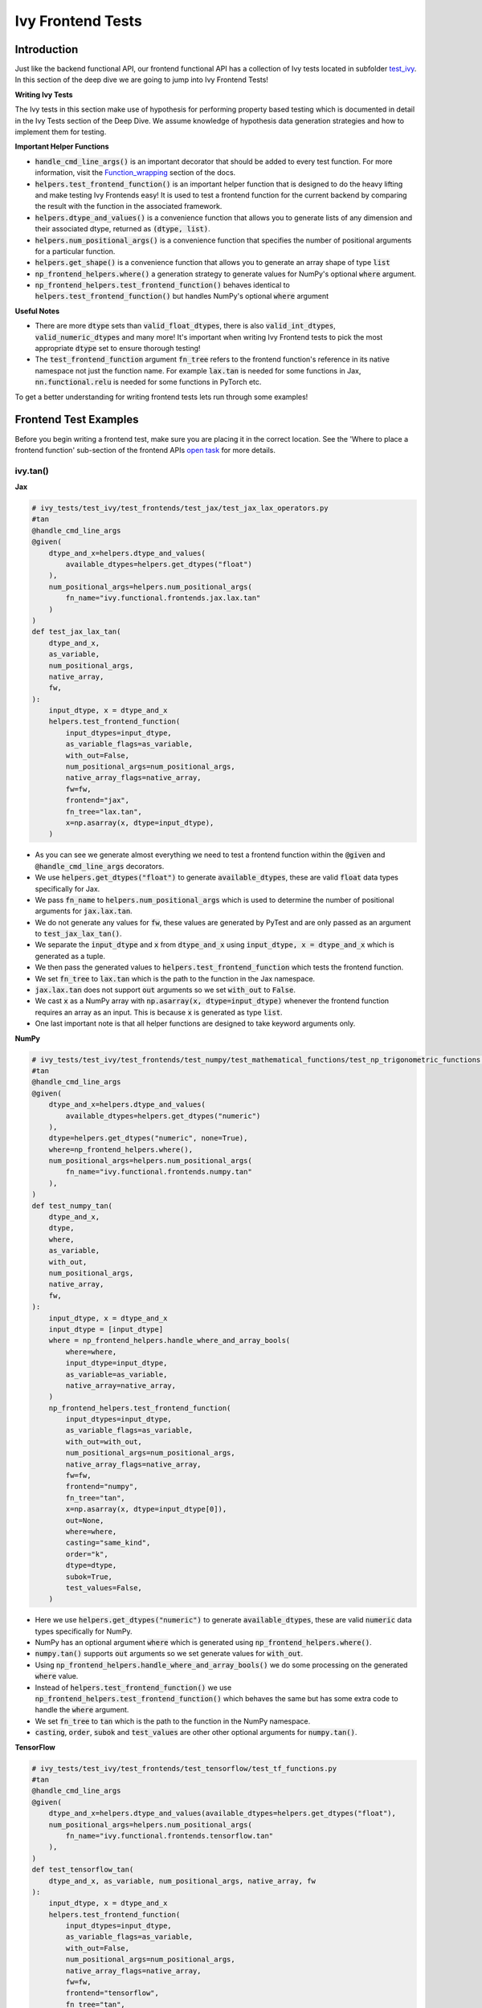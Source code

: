Ivy Frontend Tests
====================

.. _`here`: https://lets-unify.ai/ivy/design/ivy_as_a_transpiler.html
.. _`ivy frontends channel`: https://discord.com/channels/799879767196958751/998782045494976522
.. _`test_ivy`: https://github.com/unifyai/ivy/tree/0fc4a104e19266fb4a65f5ec52308ff816e85d78/ivy_tests/test_ivy
.. _`test_frontend_function`: https://github.com/unifyai/ivy/blob/591ac37a664ebdf2ca50a5b0751a3a54ee9d5934/ivy_tests/test_ivy/helpers.py#L1047
.. _`hypothesis`_: https://lets-unify.ai/ivy/deep_dive/14_ivy_tests.html#id1
.. _`ivy frontends discussion`: https://github.com/unifyai/ivy/discussions/2051
.. _`discord`: https://discord.gg/ZVQdvbzNQJ
.. _`Function_wrapping`: https://lets-unify.ai/ivy/deep_dive/3_function_wrapping.html
.. _`open task`: https://lets-unify.ai/ivy/contributing/4_open_tasks.html#open-tasks

Introduction
------------

Just like the backend functional API, our frontend functional API has a collection of Ivy tests located in subfolder `test_ivy`_.
In this section of the deep dive we are going to jump into Ivy Frontend Tests!

**Writing Ivy Tests**

The Ivy tests in this section make use of hypothesis for performing property based testing which is documented in detail in the Ivy Tests section of the Deep Dive.
We assume knowledge of hypothesis data generation strategies and how to implement them for testing.

**Important Helper Functions**

* :code:`handle_cmd_line_args()` is an important decorator that should be added to every test function. For more information, visit the `Function_wrapping`_ section of the docs.

* :code:`helpers.test_frontend_function()` is an important helper function that is designed to do the heavy lifting and make testing Ivy Frontends easy! It is used to test a frontend function for the current backend by comparing the result with the function in the associated framework.

* :code:`helpers.dtype_and_values()` is a convenience function that allows you to generate lists of any dimension and their associated dtype, returned as :code:`(dtype, list)`.

* :code:`helpers.num_positional_args()` is a convenience function that specifies the number of positional arguments for a particular function.

* :code:`helpers.get_shape()` is a convenience function that allows you to generate an array shape of type :code:`list`

* :code:`np_frontend_helpers.where()` a generation strategy to generate values for NumPy's optional :code:`where` argument.

* :code:`np_frontend_helpers.test_frontend_function()` behaves identical to :code:`helpers.test_frontend_function()` but handles NumPy's optional :code:`where` argument

**Useful Notes**

* There are more :code:`dtype` sets than :code:`valid_float_dtypes`, there is also :code:`valid_int_dtypes`, :code:`valid_numeric_dtypes` and many more! It's important when writing Ivy Frontend tests to pick the most appropriate :code:`dtype` set to ensure thorough testing!

* The :code:`test_frontend_function` argument :code:`fn_tree` refers to the frontend function's reference in its native namespace not just the function name. For example :code:`lax.tan` is needed for some functions in Jax, :code:`nn.functional.relu` is needed for some functions in PyTorch etc.

To get a better understanding for writing frontend tests lets run through some examples!

Frontend Test Examples
-----------------------

Before you begin writing a frontend test, make sure you are placing it in the correct location. See the
'Where to place a frontend function' sub-section of the frontend APIs `open task`_ for more details.

ivy.tan()
^^^^^^^^^

**Jax**

.. code-block:: python

    # ivy_tests/test_ivy/test_frontends/test_jax/test_jax_lax_operators.py
    #tan
    @handle_cmd_line_args
    @given(
        dtype_and_x=helpers.dtype_and_values(
            available_dtypes=helpers.get_dtypes("float")
        ),
        num_positional_args=helpers.num_positional_args(
            fn_name="ivy.functional.frontends.jax.lax.tan"
        )
    )
    def test_jax_lax_tan(
        dtype_and_x,
        as_variable,
        num_positional_args,
        native_array,
        fw,
    ):
        input_dtype, x = dtype_and_x
        helpers.test_frontend_function(
            input_dtypes=input_dtype,
            as_variable_flags=as_variable,
            with_out=False,
            num_positional_args=num_positional_args,
            native_array_flags=native_array,
            fw=fw,
            frontend="jax",
            fn_tree="lax.tan",
            x=np.asarray(x, dtype=input_dtype),
        )

* As you can see we generate almost everything we need to test a frontend function within the :code:`@given` and :code:`@handle_cmd_line_args` decorators.
* We use :code:`helpers.get_dtypes("float")` to generate :code:`available_dtypes`, these are valid :code:`float` data types specifically for Jax.
* We pass :code:`fn_name` to :code:`helpers.num_positional_args` which is used to determine the number of positional arguments for :code:`jax.lax.tan`.
* We do not generate any values for :code:`fw`, these values are generated by PyTest and are only passed as an argument to :code:`test_jax_lax_tan()`.
* We separate the :code:`input_dtype` and :code:`x` from :code:`dtype_and_x` using :code:`input_dtype, x = dtype_and_x` which is generated as a tuple.
* We then pass the generated values to :code:`helpers.test_frontend_function` which tests the frontend function.
* We set :code:`fn_tree` to :code:`lax.tan` which is the path to the function in the Jax namespace.
* :code:`jax.lax.tan` does not support :code:`out` arguments so we set :code:`with_out` to :code:`False`.
* We cast :code:`x` as a NumPy array with :code:`np.asarray(x, dtype=input_dtype)` whenever the frontend function requires an array as an input. This is because :code:`x` is generated as type :code:`list`.
* One last important note is that all helper functions are designed to take keyword arguments only.

**NumPy**

.. code-block:: python

    # ivy_tests/test_ivy/test_frontends/test_numpy/test_mathematical_functions/test_np_trigonometric_functions.py
    #tan
    @handle_cmd_line_args
    @given(
        dtype_and_x=helpers.dtype_and_values(
            available_dtypes=helpers.get_dtypes("numeric")
        ),
        dtype=helpers.get_dtypes("numeric", none=True),
        where=np_frontend_helpers.where(),
        num_positional_args=helpers.num_positional_args(
            fn_name="ivy.functional.frontends.numpy.tan"
        ),
    )
    def test_numpy_tan(
        dtype_and_x,
        dtype,
        where,
        as_variable,
        with_out,
        num_positional_args,
        native_array,
        fw,
    ):
        input_dtype, x = dtype_and_x
        input_dtype = [input_dtype]
        where = np_frontend_helpers.handle_where_and_array_bools(
            where=where,
            input_dtype=input_dtype,
            as_variable=as_variable,
            native_array=native_array,
        )
        np_frontend_helpers.test_frontend_function(
            input_dtypes=input_dtype,
            as_variable_flags=as_variable,
            with_out=with_out,
            num_positional_args=num_positional_args,
            native_array_flags=native_array,
            fw=fw,
            frontend="numpy",
            fn_tree="tan",
            x=np.asarray(x, dtype=input_dtype[0]),
            out=None,
            where=where,
            casting="same_kind",
            order="k",
            dtype=dtype,
            subok=True,
            test_values=False,
        )

* Here we use :code:`helpers.get_dtypes("numeric")` to generate :code:`available_dtypes`, these are valid :code:`numeric` data types specifically for NumPy.
* NumPy has an optional argument :code:`where` which is generated using :code:`np_frontend_helpers.where()`.
* :code:`numpy.tan()` supports :code:`out` arguments so we set generate values for :code:`with_out`.
* Using :code:`np_frontend_helpers.handle_where_and_array_bools()` we do some processing on the generated :code:`where` value.
* Instead of :code:`helpers.test_frontend_function()` we use :code:`np_frontend_helpers.test_frontend_function()` which behaves the same but has some extra code to handle the :code:`where` argument.
* We set :code:`fn_tree` to :code:`tan` which is the path to the function in the NumPy namespace.
* :code:`casting`, :code:`order`, :code:`subok` and :code:`test_values` are other other optional arguments for :code:`numpy.tan()`.

**TensorFlow**

.. code-block:: python

    # ivy_tests/test_ivy/test_frontends/test_tensorflow/test_tf_functions.py
    #tan
    @handle_cmd_line_args
    @given(
        dtype_and_x=helpers.dtype_and_values(available_dtypes=helpers.get_dtypes("float"),
        num_positional_args=helpers.num_positional_args(
            fn_name="ivy.functional.frontends.tensorflow.tan"
        ),
    )
    def test_tensorflow_tan(
        dtype_and_x, as_variable, num_positional_args, native_array, fw
    ):
        input_dtype, x = dtype_and_x
        helpers.test_frontend_function(
            input_dtypes=input_dtype,
            as_variable_flags=as_variable,
            with_out=False,
            num_positional_args=num_positional_args,
            native_array_flags=native_array,
            fw=fw,
            frontend="tensorflow",
            fn_tree="tan",
            x=np.asarray(x, dtype=input_dtype),
        )

* We use :code:`helpers.get_dtypes("float")` to generate :code:`available_dtypes`, these are valid :code:`float` data types specifically for TensorFlow.
* We set :code:`fn_tree` to :code:`tan` which is the path to the function in the TensorFlow namespace.


**PyTorch**

.. code-block:: python

    # ivy_tests/test_ivy/test_frontends/test_torch/test_non_linear_activation_functions.py
    # threshold
    @handle_cmd_line_args
    @given(
        dtype_and_input=helpers.dtype_and_values(
            available_dtypes=helpers.get_dtypes("float"),
        ),
        num_positional_args=helpers.num_positional_args(
            fn_name="ivy.functional.frontends.torch.threshold"
        ),
    )
    def test_torch_threshold(
        dtype_and_input,
        as_variable,
        num_positional_args,
        native_array,
        fw,
    ):
        input_dtype, input = dtype_and_input
        helpers.test_frontend_function(
            input_dtypes=input_dtype,
            as_variable_flags=as_variable,
            with_out=False,
            with_inplace=True,
            num_positional_args=num_positional_args,
            native_array_flags=native_array,
            fw=fw,
            frontend="torch",
            fn_tree="nn.functional.threshold",
            input=np.asarray(input, dtype=input_dtype),
            threshold=0.5,
            value=20,
        )

* We use :code:`helpers.get_dtypes("float")` to generate :code:`available_dtypes`, these are valid :code:`float` data types specifically for PyTorch.
* We set :code:`fn_tree` to :code:`tan` which is the path to the function in the PyTorch namespace.
* We set :code:`with_inplace` to :code:`True` and :code:`with_out` to :code:`False` as the function supports direct inplace in a special way: updating the :code:`input` argument according to the :code:`inplace` argument.
* We also set :code:`with_inplace` to :code:`True` and :code:`with_out` to :code:`False` when we deal with the special In-place versions of PyTorch functions that always do inplace update.

ivy.full()
^^^^^^^^^^

Here we are going to look at an example of a function that does not consume an :code:`array`.
This is the creation function :code:`full()`, which takes an array shape as an argument to create an array and filled with elements of a given value.
This function requires us to create extra functions for generating :code:`shape` and :code:`fill value`, these use the :code:`shared` hypothesis strategy.


**Jax**

.. code-block:: python

    # ivy_tests/test_ivy/test_frontends/test_jax/test_jax_lax_operators.py
    # full
    @st.composite
    def _dtypes(draw):
        return draw(
            st.shared(
                helpers.list_of_length(
                    x=st.sampled_from(ivy_jax.valid_numeric_dtypes), length=1
                ),
                key="dtype",
            )
        )


    @st.composite
    def _fill_value(draw):
        dtype = draw(_dtypes())[0]
        if ivy.is_uint_dtype(dtype):
            return draw(helpers.ints(min_value=0, max_value=5))
        elif ivy.is_int_dtype(dtype):
            return draw(helpers.ints(min_value=-5, max_value=5))
        return draw(helpers.floats(min_value=-5, max_value=5))

    @handle_cmd_line_args
    @given(
        shape=helpers.get_shape(
            allow_none=False,
            min_num_dims=1,
            max_num_dims=5,
            min_dim_size=1,
            max_dim_size=10,
        ),
        fill_value=_fill_value(),
        dtypes=_dtypes(),
        num_positional_args=helpers.num_positional_args(
            fn_name="ivy.functional.frontends.jax.lax.full"
        ),
    )
    def test_jax_lax_full(
        shape,
        fill_value,
        dtypes,
        num_positional_args,
        fw,
    ):
        helpers.test_frontend_function(
            input_dtypes=dtypes,
            as_variable_flags=False,
            with_out=False,
            num_positional_args=num_positional_args,
            native_array_flags=False,
            fw=fw,
            frontend="jax",
            fn_tree="lax.full",
            shape=shape,
            fill_value=fill_value,
            dtype=dtypes[0],
        )

* The first extra function we use is :code:`_dtypes` which generates a :code:`list` of :code:`dtypes` to use for the :code:`dtype` argument. Notice how we use :code:`st.shared` to generate a dtype which is unique to that test instance.
* The second extra function we use is :code:`_fill_value` which generates a :code:`fill_value` to use for the :code:`fill_value` argument but handles the complications of :code:`int` and :code:`uint` types correctly
* We use the helper function :code:`helpers.get_shape()` to generate :code:`shape`.
* We use :code:`ivy_jax.valid_numeric_dtypes` to generate :code:`dtype`, these are valid numeric data types specifically for Jax. This is used to specify the data type of the output array.
* :code:`full()` does not consume :code:`array`, we set :code:`as_variable_flags`, :code:`with_out` and :code:`native_array_flags` to :code:`False`.


**NumPy**

.. code-block:: python

    # ivy_tests/test_ivy/test_frontends/test_numpy/creation_routines/test_from_shape_or_value.py
    # full
    @st.composite
    def _dtypes(draw):
        return draw(
            st.shared(
                helpers.list_of_length(
                    x=st.sampled_from(ivy_np.valid_numeric_dtypes), length=1
                ),
                key="dtype",
            )
        )


    @st.composite
    def _fill_value(draw):
        dtype = draw(_dtypes())[0]
        if ivy.is_uint_dtype(dtype):
            return draw(helpers.ints(min_value=0, max_value=5))
        if ivy.is_int_dtype(dtype):
            return draw(helpers.ints(min_value=-5, max_value=5))
        return draw(helpers.floats(min_value=-5, max_value=5))

    @handle_cmd_line_args
    @given(
        shape=helpers.get_shape(
            allow_none=False,
            min_num_dims=1,
            max_num_dims=5,
            min_dim_size=1,
            max_dim_size=10,
        ),
        fill_value=_fill_value(),
        dtypes=_dtypes(),
        num_positional_args=helpers.num_positional_args(
            fn_name="ivy.functional.frontends.numpy.full"
        ),
    )
    def test_numpy_full(
        shape,
        fill_value,
        dtypes,
        num_positional_args,
        fw,
    ):
        helpers.test_frontend_function(
            input_dtypes=dtypes,
            as_variable_flags=False,
            with_out=False,
            num_positional_args=num_positional_args,
            native_array_flags=False,
            fw=fw,
            frontend="numpy",
            fn_tree="full",
            shape=shape,
            fill_value=fill_value,
            dtype=dtypes[0],
        )

* We use :code:`ivy_np.valid_numeric_dtypes` to generate :code:`dtype`, these are valid numeric data types specifically for NumPy.
* :code:`numpy.full()` does not have a :code:`where` argument so we can use :code:`helpers.test_frontend_function()`

**TensorFlow**

.. code-block:: python

    # ivy_tests/test_ivy/test_frontends/test_tensorflow/test_tf_functions.py
    # full
    @st.composite
    def _dtypes(draw):
        return draw(
            st.shared(
                helpers.list_of_length(
                    x=st.sampled_from(ivy_tf.valid_numeric_dtypes), length=1
                ),
                key="dtype",
            )
        )


    @st.composite
    def _fill_value(draw):
        dtype = draw(_dtypes())[0]
        if ivy.is_uint_dtype(dtype):
            return draw(helpers.ints(min_value=0, max_value=5))
        if ivy.is_int_dtype(dtype):
            return draw(helpers.ints(min_value=-5, max_value=5))
        return draw(helpers.floats(min_value=-5, max_value=5))

    @handle_cmd_line_args
    @given(
        shape=helpers.get_shape(
            allow_none=False,
            min_num_dims=1,
            max_num_dims=5,
            min_dim_size=1,
            max_dim_size=10,
        ),
        fill_value=_fill_value(),
        dtypes=_dtypes(),
        num_positional_args=helpers.num_positional_args(
            fn_name="ivy.functional.frontends.tensorflow.fill"
        ),
    )
    def test_tensorflow_full(
        shape,
        fill_value,
        dtypes,
        num_positional_args,
        fw,
    ):
        helpers.test_frontend_function(
            input_dtypes=dtypes,
            as_variable_flags=False,
            with_out=False,
            num_positional_args=num_positional_args,
            native_array_flags=False,
            fw=fw,
            frontend="tensorflow",
            fn_tree="fill",
            dims=shape,
            value=fill_value,
            rtol=1e-05,
        )

* We use :code:`ivy_tf.valid_numeric_dtypes` to generate :code:`dtype`, these are valid numeric data types specifically for TensorFlow.
* Tensorflow's version of :code:`full()` is named :code:`fill()` therefore we specify the :code:`fn_tree` argument to be :code:`"fill"`
* When running the test there where some small discrepancies between the values so we can use :code:`rtol` to specify the relative tolerance.


**PyTorch**

.. code-block:: python

    # ivy_tests/test_ivy/test_frontends/test_torch/test_creation_ops.py
    # full
    @st.composite
    def _dtypes(draw):
        return draw(
            st.shared(
                helpers.list_of_length(
                    x=st.sampled_from(ivy_torch.valid_numeric_dtypes), length=1
                ),
                key="dtype",
            )
        )


    @st.composite
    def _fill_value(draw):
        dtype = draw(_dtypes())[0]
        if ivy.is_uint_dtype(dtype):
            return draw(helpers.ints(min_value=0, max_value=5))
        if ivy.is_int_dtype(dtype):
            return draw(helpers.ints(min_value=-5, max_value=5))
        return draw(helpers.floats(min_value=-5, max_value=5))


    @st.composite
    def _requires_grad(draw):
        dtype = draw(_dtypes())[0]
        if ivy.is_int_dtype(dtype) or ivy.is_uint_dtype(dtype):
            return draw(st.just(False))
        else:
            return draw(st.booleans())


    # full
    @handle_cmd_line_args
    @given(
        shape=helpers.get_shape(
            allow_none=False,
            min_num_dims=1,
            max_num_dims=5,
            min_dim_size=1,
            max_dim_size=10,
        ),
        fill_value=_fill_value(),
        dtypes=_dtypes(),
        requires_grad=_requires_grad(),
        num_positional_args=helpers.num_positional_args(
            fn_name="ivy.functional.frontends.torch.full"
        ),
    )
    def test_torch_full(
        shape,
        fill_value,
        dtypes,
        requires_grad,
        device,
        num_positional_args,
        fw,
    ):
        helpers.test_frontend_function(
            input_dtypes=dtypes,
            as_variable_flags=False,
            with_out=False,
            num_positional_args=num_positional_args,
            native_array_flags=False,
            fw=fw,
            frontend="torch",
            fn_tree="full",
            size=shape,
            fill_value=fill_value,
            dtype=dtypes[0],
            device=device,
            requires_grad=requires_grad,
        )

* Here we created another extra function, :code:`_requires_grad()`, to accommodate the :code:`requires_grad` argument. This is because when the dtype is an integer or unsigned integer the :code:`requires_grad` argument is not supported.
* We use :code:`ivy_torch.valid_numeric_dtypes` to generate :code:`dtype`, these are valid numeric data types specifically for Torch.
* :code:`torch.full()` supports :code:`out` so we generate :code:`with_out`.


Frontend Instance Method Tests
------------------------------

The frontend instance method tests are similar to the frontend function test, but instead 
of testing the function directly we test the instance method of the frontend class.

**Important Helper Functions**

* :code:`helpers.test_frontend_instance_method()` is used to test frontend instance methods. 
It is used in the same way as :code:`helpers.test_frontend_function()`.

**Useful Notes**
The :code:`helpers.test_frontend_instance_method()` takes an argument :code:`frontend_class` 
which is the frontend class to test. This is the relevant Ivy frontend class and not the native framework class.


Frontend Instance Method Test Examples
--------------------------------------

ivy.add()
^^^^^^^^^

**Jax**

.. code-block:: python

    # ivy_tests/test_ivy/test_frontends/test_jax/test_jax_devicearray.py
    # add
    @handle_cmd_line_args
    @given(
        dtype_and_x=helpers.dtype_and_values(
            available_dtypes=helpers.get_dtypes("numeric", full=True),
            num_arrays=2,
            shared_dtype=True,
        ),
        num_positional_args=helpers.num_positional_args(
            fn_name="ivy.functional.frontends.jax.DeviceArray.add",
        ),
    )
    def test_jax_instance_add(
        dtype_and_x,
        as_variable,
        num_positional_args,
        native_array,
        fw,
    ):
        input_dtype, x = dtype_and_x
        helpers.test_frontend_array_instance_method(
            input_dtypes=input_dtype,
            as_variable_flags=as_variable,
            with_out=False,
            num_positional_args=num_positional_args,
            native_array_flags=native_array,
            fw=fw,
            frontend="jax",
            frontend_class=DeviceArray,
            fn_tree="DeviceArray.add",
            self=np.asarray(x[0], dtype=input_dtype[0]),
            other=np.asarray(x[1], dtype=input_dtype[1]),
        )

* We use :code:`test_frontend_array_instance_method()` to test the instance method.
* We import the frontend class :code:`DeviceArray` from :code:`frontends.jax.DeviceArray` and pass it to the :code:`frontend_class` argument.
* We specify the :code:`fn_tree` to be :code:`devicearray.add` which is the path to the function in the frontend class.
    
**NumPy**

.. code-block:: python

    # ivy_tests/test_ivy/test_frontends/test_numpy/test_ndarray.py
    # add
    @handle_cmd_line_args
    @given(
        dtype_and_x=helpers.dtype_and_values(
            available_dtypes=ivy_np.valid_float_dtypes, num_arrays=2
        ),
        dtype=st.sampled_from(ivy_np.valid_float_dtypes + (None,)),
        where=np_frontend_helpers.where(),
        as_variable=helpers.array_bools(),
        with_out=st.booleans(),
        num_positional_args=helpers.num_positional_args(
            fn_name="ivy.functional.frontends.numpy.ndarray.add"
        ),
        native_array=helpers.array_bools(),
    )
    def test_numpy_instance_add(
        dtype_and_x,
        dtype,
        where,
        as_variable,
        with_out,
        num_positional_args,
        native_array,
        fw,
    ):
        input_dtype, x = dtype_and_x
        where = np_frontend_helpers.handle_where_and_array_bools(
            where=where,
            input_dtype=input_dtype,
            as_variable=as_variable,
            native_array=native_array,
        )
        np_frontend_helpers.test_frontend_array_instance_method(
            input_dtypes=input_dtype,
            as_variable_flags=as_variable,
            with_out=with_out,
            num_positional_args=num_positional_args,
            native_array_flags=native_array,
            fw=fw,
            frontend="numpy",
            frontend_class=ndarray,
            fn_tree="ndarray.add",
            self=np.asarray(x[0], dtype=input_dtype[0]),
            other=np.asarray(x[1], dtype=input_dtype[1]),
            out=None,
            where=where,
            casting="same_kind",
            order="k",
            dtype=dtype,
            subok=True,
            test_values=False,
        )

* We use :code:`np_frontend_helpers.test_frontend_array_instance_method()` to test the instance method. This handles the :code:`where` argument.
* We import the frontend class :code:`ndarray` from :code:`frontends.numpy.ndarray` and pass it to the :code:`frontend_class` argument.
* We specify the :code:`fn_tree` to be :code:`ndarray.add` which is the path to the function in the frontend class.
    
**TensorFlow**

.. code-block:: python

    # ivy_tests/test_ivy/test_frontends/test_tensorflow/test_tensor.py
    # add
    @handle_cmd_line_args
    @given(
        dtype_and_x=helpers.dtype_and_values(
            available_dtypes=tuple(
                set(ivy_np.valid_float_dtypes).intersection(set(ivy_tf.valid_float_dtypes))
            ),
            num_arrays=2,
            shared_dtype=True,
        ),
        num_positional_args=helpers.num_positional_args(
            fn_name="ivy.functional.frontends.tensorflow.Tensor.add",
        ),
    )
    def test_tensorflow_instance_add(
        dtype_and_x, as_variable, num_positional_args, native_array, fw
    ):
        input_dtype, x = dtype_and_x
        helpers.test_frontend_array_instance_method(
            input_dtypes=input_dtype,
            as_variable_flags=as_variable,
            with_out=False,
            num_positional_args=num_positional_args,
            native_array_flags=native_array,
            fw=fw,
            frontend="tensorflow",
            frontend_class=Tensor,
            fn_tree="Tensor.add",
            self=np.asarray(x[0], dtype=input_dtype[0]),
            y=np.asarray(x[1], dtype=input_dtype[1]),
        )

* We import the frontend class :code:`Tensor` from :code:`frontends.tensorflow.tensor` and pass it to the :code:`frontend_class` argument.
* We specify the :code:`fn_tree` to be :code:`Tensor.add` which is the path to the function in the frontend class.

**PyTorch**

.. code-block:: python

    # ivy_tests/test_ivy/test_frontends/test_torch/test_tensor.py
    # add
    @handle_cmd_line_args
    @given(
        dtype_and_x=helpers.dtype_and_values(
            available_dtypes=tuple(
                set(ivy_np.valid_float_dtypes).intersection(
                    set(ivy_torch.valid_float_dtypes)
                )
            ),
            num_arrays=2,
            min_value=-1e04,
            max_value=1e04,
            allow_inf=False,
        ),
        alpha=st.floats(min_value=-1e06, max_value=1e06, allow_infinity=False),
        num_positional_args=helpers.num_positional_args(
            fn_name="functional.frontends.torch.Tensor.add",
        ),
    )
    def test_torch_instance_add(
        dtype_and_x,
        alpha,
        as_variable,
        with_out,
        num_positional_args,
        native_array,
        fw,
    ):
        input_dtype, x = dtype_and_x
        helpers.test_frontend_array_instance_method(
            input_dtypes=input_dtype,
            as_variable_flags=as_variable,
            with_out=with_out,
            num_positional_args=num_positional_args,
            native_array_flags=native_array,
            fw=fw,
            frontend="torch",
            frontend_class=Tensor,
            fn_tree="Tensor.add",
            rtol=1e-04,
            self=np.asarray(x[0], dtype=input_dtype[0]),
            other=np.asarray(x[1], dtype=input_dtype[1]),
            alpha=alpha,
            out=None,
        )

* We import the frontend class :code:`Tensor` from :code:`frontends.torch.tensor` and pass it to the :code:`frontend_class` argument.
* We specify the :code:`fn_tree` to be :code:`Tensor.add` which is the path to the function in the frontend class.

ivy.reshape()
^^^^^^^^^^^^^

**Jax**

.. code-block:: python

    # ivy_tests/test_ivy/test_frontends/test_jax/test_jax_devicearray.py
    # reshape
    @st.composite
    def _reshape_helper(draw):
        # generate a shape s.t len(shape) > 0
        shape = draw(helpers.get_shape(min_num_dims=1))

        reshape_shape = draw(helpers.reshape_shapes(shape=shape))

        dtype = draw(helpers.array_dtypes(num_arrays=1))[0]
        x = draw(helpers.array_values(dtype=dtype, shape=shape))

        is_dim = draw(st.booleans())
        if is_dim:
            # generate a permutation of [0, 1, 2, ... len(shape) - 1]
            permut = draw(st.permutations(list(range(len(shape)))))
            return x, dtype, reshape_shape, permut
        else:
            return x, dtype, reshape_shape, None


    @handle_cmd_line_args
    @given(
        x_reshape_permut=_reshape_helper(),
        num_positional_args=helpers.num_positional_args(
            fn_name="ivy.functional.frontends.jax.DeviceArray.reshape"
        ),
    )
    def test_jax_instance_reshape(
        x_reshape_permut,
        as_variable,
        num_positional_args,
        native_array,
        fw,
    ):
        x, dtype, shape, dimensions = x_reshape_permut
        helpers.test_frontend_array_instance_method(
            input_dtypes=dtype,
            as_variable_flags=as_variable,
            with_out=False,
            num_positional_args=num_positional_args,
            native_array_flags=native_array,
            fw=fw,
            frontend="jax",
            frontend_class=DeviceArray,
            fn_tree="DeviceArray.reshape",
            self=np.asarray(x, dtype=dtype),
            new_sizes=shape,
            dimensions=dimensions,
        )

* For :code:`jax.reshape()`, we create a helper function to generate correct data to test the function.

**NumPy**

.. code-block:: python

    # ivy_tests/test_ivy/test_frontends/test_numpy/test_ndarray.py
    # reshape
    @st.composite
    def dtypes_x_reshape(draw):
        dtypes, x = draw(
            helpers.dtype_and_values(
                shape=helpers.get_shape(
                    allow_none=False,
                    min_num_dims=1,
                    max_num_dims=5,
                    min_dim_size=1,
                    max_dim_size=10,
                )
            )
        )
        shape = draw(helpers.reshape_shapes(shape=np.array(x).shape))
        return dtypes, x, shape


    @handle_cmd_line_args
    @given(
        dtypes_x_shape=dtypes_x_reshape(),
        copy=st.booleans(),
        with_out=st.booleans(),
        as_variable=helpers.array_bools(),
        num_positional_args=helpers.num_positional_args(
            fn_name="ivy.functional.frontends.numpy.ndarray.reshape"
        ),
        native_array=helpers.array_bools(),
    )
    def test_numpy_instance_reshape(
        dtypes_x_shape,
        copy,
        with_out,
        as_variable,
        num_positional_args,
        native_array,
        fw,
    ):
        dtypes, x, shape = dtypes_x_shape
        helpers.test_frontend_array_instance_method(
            input_dtypes=dtypes,
            as_variable_flags=as_variable,
            with_out=with_out,
            num_positional_args=num_positional_args,
            native_array_flags=native_array,
            fw=fw,
            frontend="numpy",
            frontend_class=ndarray,
            fn_tree="ndarray.reshape",
            self=x,
            shape=shape,
            copy=copy,
        )

* For :code:`NumPy.reshape()`, we create a helper function to generate correct data to test the function.

**TensorFlow**

.. code-block:: python

    # ivy_tests/test_ivy/test_frontends/test_tensorflow/test_tensor.py
    # reshape
    @st.composite
    def dtypes_x_reshape(draw):
        dtypes, x = draw(
            helpers.dtype_and_values(
                shape=helpers.get_shape(
                    allow_none=False,
                    min_num_dims=1,
                    max_num_dims=5,
                    min_dim_size=1,
                    max_dim_size=10,
                )
            )
        )
        shape = draw(helpers.reshape_shapes(shape=np.array(x).shape))
        return dtypes, x, shape


    @handle_cmd_line_args
    @given(
        dtypes_x_shape=dtypes_x_reshape(),
        num_positional_args=helpers.num_positional_args(
            fn_name="ivy.functional.frontends.tensorflow.Tensor.Reshape",
        ),
    )
    def test_tensorflow_instance_Reshape(
        dtypes_x_shape,
        as_variable,
        num_positional_args,
        native_array,
        fw,
    ):
        dtypes, x, shape = dtypes_x_shape
        helpers.test_frontend_array_instance_method(
            input_dtypes=dtypes,
            as_variable_flags=as_variable,
            with_out=False,
            num_positional_args=num_positional_args,
            native_array_flags=native_array,
            fw=fw,
            frontend="tensorflow",
            frontend_class=Tensor,
            fn_tree="Tensor.Reshape",
            self=np.asarray(x, dtype=dtypes),
            shape=shape,
        )

* For :code:`tensorflow.Reshape()`, we create a helper function to generate correct data to test the function.

**PyTorch**

.. code-block:: python

    # ivy_tests/test_ivy/test_frontends/test_tensorflow/test_tensor.py
    # reshape
    @st.composite
    def dtypes_x_reshape(draw):
        dtypes, x = draw(
            helpers.dtype_and_values(
                available_dtypes=helpers.get_dtypes("float", full=True),
                shape=helpers.get_shape(
                    allow_none=False,
                    min_num_dims=1,
                    max_num_dims=5,
                    min_dim_size=1,
                    max_dim_size=10,
                )
            )
        )
        shape = draw(helpers.reshape_shapes(shape=np.array(x).shape))
        return dtypes, x, shape


    @handle_cmd_line_args
    @given(
        dtypes_x_reshape=dtypes_x_reshape(),
        num_positional_args=helpers.num_positional_args(
            fn_name="ivy.functional.frontends.torch.Tensor.reshape",
        ),
    )
    def test_torch_instance_reshape(
        dtypes_x_reshape,
        as_variable,
        with_out,
        num_positional_args,
        native_array,
        fw,
    ):
        input_dtype, x, shape = dtypes_x_reshape
        helpers.test_frontend_array_instance_method(
            input_dtypes=input_dtype,
            as_variable_flags=as_variable,
            with_out=with_out,
            num_positional_args=num_positional_args,
            native_array_flags=native_array,
            fw=fw,
            frontend="torch",
            frontend_class=Tensor,
            fn_tree="Tensor.reshape",
            self=np.asarray(x, dtype=input_dtype),
            shape=shape,
        )

* For :code:`torch.reshape()`, we create a helper function to generate correct data to test the function.

Hypothesis Helpers
------------------

Naturally, many of the functions in the various frontend APIs are very similar to many
of the functions in the Ivy API. Therefore, the unit tests will follow very similar
structures with regards to the data generated for testing.
There are many data generation helper functions defined in the Ivy API test files,
such as :code:`_arrays_idx_n_dtypes` defined in
:code:`ivy/ivy_tests/test_ivy/test_functional/test_core/test_manipulation.py`.
This helper generates: a set of concatenation-compatible arrays,
the index for the concatenation, and the data types of each array.
Not surprisingly, this helper is used for testing :code:`ivy.concat`, as shown
`here <https://github.com/unifyai/ivy/blob/86287f4e45bbe581fe54e37d5081c684130cba2b/ivy_tests/test_ivy/test_functional/test_core/test_manipulation.py#L53>`_.

Clearly, this helper would also be very useful for testing the various frontend
concatenation functions, such as :code:`jax.numpy.concatenate`,
:code:`numpy.concatenate`, :code:`tensorflow.concat` and :code:`torch.cat`.
We could simply copy and paste the implementation from
:code:`ivy/ivy_tests/test_ivy/test_functional/test_core/test_manipulation.py`
into each file
:code:`ivy/ivy_tests/test_ivy/test_frontends/test_<framework>/test_<group>.py`,
but this would result in needless duplication.
Instead, we should simply import the helper function from the ivy test file into the
frontend test file, like so
:code:`from ivy_tests.test_ivy.test_frontends.test_manipulation import _arrays_idx_n_dtypes`.

In cases where a helper function is uniquely useful for a frontend function without
being useful for an Ivy function, then it should be implemented directly in
:code:`ivy/ivy_tests/test_ivy/test_frontends/test_<framework>/test_<group>.py`
rather than in
:code:`ivy/ivy_tests/test_ivy/test_functional/test_core/test_<closest_relevant_group>.py`.
However, as shown above, in many cases the same helper function can be shared between
the Ivy API tests and the frontend tests,
and we should strive for as much sharing as possible to minimize the amount of code.


**Round Up**

These examples have hopefully given you a good understanding of Ivy Frontend Tests!

If you're ever unsure of how best to proceed,
please feel free to engage with the `ivy frontends discussion`_,
or reach out on `discord`_ in the `ivy frontends channel`_!
